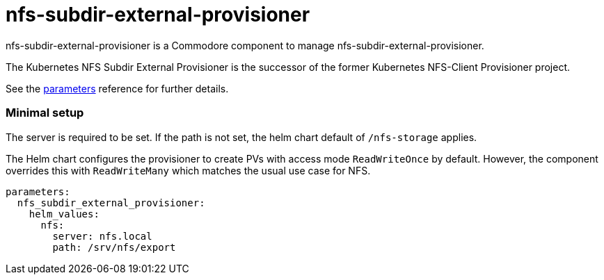 = nfs-subdir-external-provisioner

nfs-subdir-external-provisioner is a Commodore component to manage nfs-subdir-external-provisioner.

The Kubernetes NFS Subdir External Provisioner is the successor of the former Kubernetes NFS-Client Provisioner project.

See the xref:references/parameters.adoc[parameters] reference for further details.

=== Minimal setup

The server is required to be set.
If the path is not set, the helm chart default of `/nfs-storage` applies.

The Helm chart configures the provisioner to create PVs with access mode `ReadWriteOnce` by default.
However, the component overrides this with `ReadWriteMany` which matches the usual use case for NFS.

[source,yaml]
----
parameters:
  nfs_subdir_external_provisioner:
    helm_values:
      nfs:
        server: nfs.local
        path: /srv/nfs/export
----
